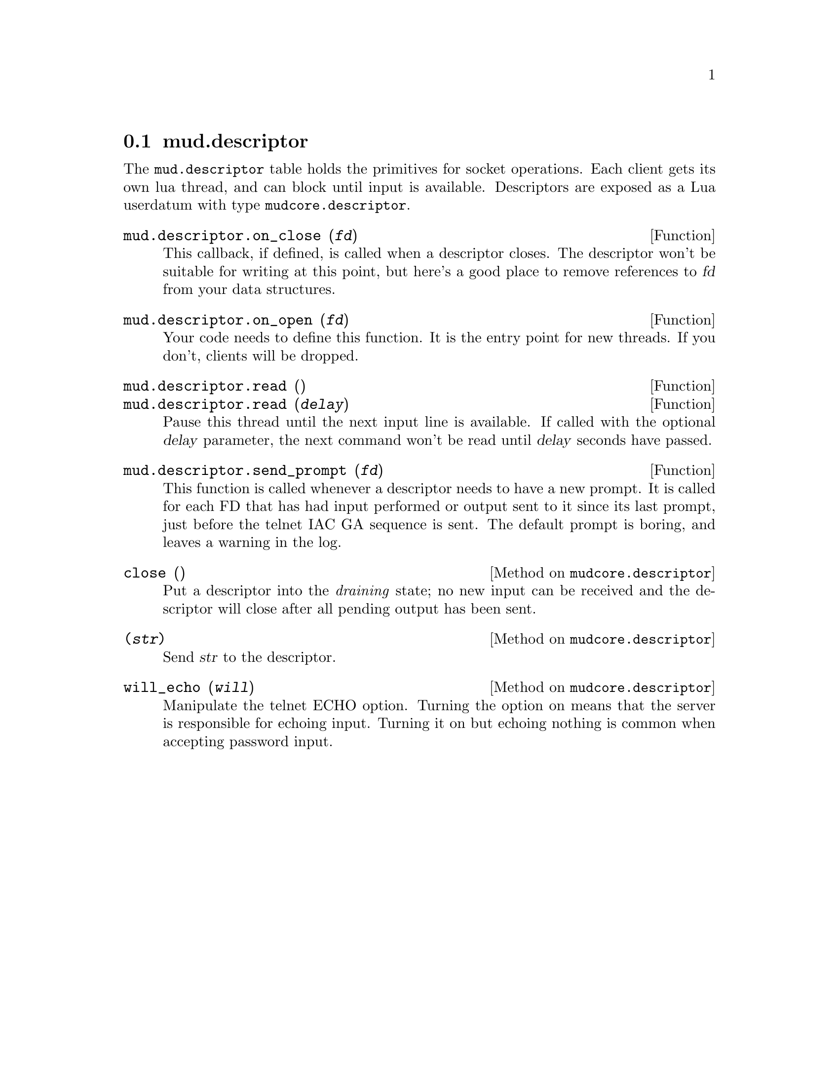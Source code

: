 @node mud.descriptor
@section mud.descriptor

The @code{mud.descriptor} table holds the primitives for socket
operations. Each client gets its own lua thread, and can block until
input is available. Descriptors are exposed as a Lua userdatum with type
@code{mudcore.descriptor}.

@defun mud.descriptor.on_close (@var{fd})
This callback, if defined, is called when a descriptor closes. The
descriptor won't be suitable for writing at this point, but here's a
good place to remove references to @var{fd} from your data structures.
@end defun

@defun mud.descriptor.on_open (@var{fd})
Your code needs to define this function. It is the entry point for new
threads. If you don't, clients will be dropped.
@end defun

@defun mud.descriptor.read ()
@defunx mud.descriptor.read (@var{delay})
Pause this thread until the next input line is available. If called with
the optional @var{delay} parameter, the next command won't be read until
@var{delay} seconds have passed.
@end defun

@defun mud.descriptor.send_prompt (@var{fd})
This function is called whenever a descriptor needs to have a new
prompt. It is called for each FD that has had input performed or output
sent to it since its last prompt, just before the telnet IAC GA sequence
is sent. The default prompt is boring, and leaves a warning in the log.
@end defun

@defmethod mudcore.descriptor close ()
Put a descriptor into the @emph{draining} state; no new input can be
received and the descriptor will close after all pending output has been
sent.
@end defmethod

@defmethod mudcore.descriptor (@var{str})
Send @var{str} to the descriptor.
@end defmethod

@defmethod mudcore.descriptor will_echo (@var{will})
Manipulate the telnet ECHO option. Turning the option on means that the
server is responsible for echoing input. Turning it on but echoing
nothing is common when accepting password input.
@end defmethod
